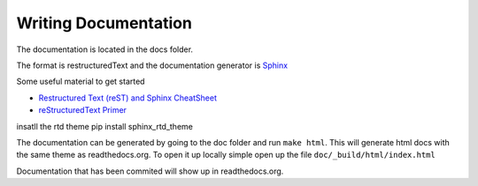 .. _writingdocs:

*********************
Writing Documentation
*********************

The documentation is located in the docs folder.

The format is restructuredText and the documentation generator is `Sphinx <http://sphinx-doc.org/>`_

Some useful material to get started

* `Restructured Text (reST) and Sphinx CheatSheet <http://openalea.gforge.inria.fr/doc/openalea/doc/_build/html/source/sphinx/rest_syntax.html#>`_
* `reStructuredText Primer <http://sphinx-doc.org/rest.html>`_


insatll the rtd theme
pip install sphinx_rtd_theme

The documentation can be generated by going to the doc folder and run ``make html``. This will
generate html docs with the same theme as readthedocs.org. To open it up locally simple open up the
file ``doc/_build/html/index.html``

Documentation that has been commited will show up in readthedocs.org.




